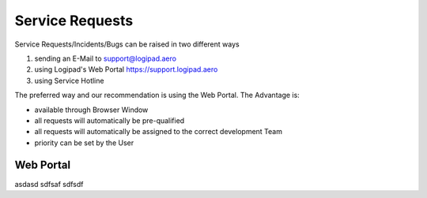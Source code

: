 Service Requests
----------------

Service Requests/Incidents/Bugs can be raised in two different ways

1. sending an E-Mail to support@logipad.aero
2. using Logipad's Web Portal https://support.logipad.aero
3. using Service Hotline

The preferred way and our recommendation is using the Web Portal. The Advantage is:

-   available through Browser Window
-   all requests will automatically be pre-qualified
-   all requests will automatically be assigned to the correct development Team
-   priority can be set by the User

Web Portal
==========
asdasd sdfsaf sdfsdf


